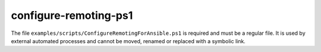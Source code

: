configure-remoting-ps1
======================

The file ``examples/scripts/ConfigureRemotingForAnsible.ps1`` is required and must be a regular file.
It is used by external automated processes and cannot be moved, renamed or replaced with a symbolic link.
